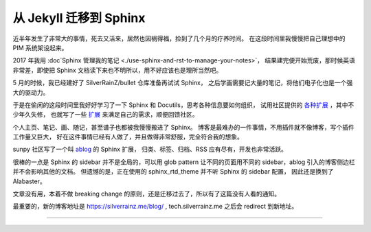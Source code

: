 =======================
从 Jekyll 迁移到 Sphinx
=======================

.. post::
   :tags: draft

近半年发生了非常大的事情，死去又活来，居然也因祸得福，捡到了几个月的疗养时间。
在这段时间里我慢慢把自己理想中的 PIM 系统架设起来。

2017 年我用 :doc`Sphinx 管理我的笔记 <./use-sphinx-and-rst-to-manage-your-notes>`，
结果建完便开始荒废，那时候英语非常差，即使把 Sphinx 文档读下来也不明所以，用不好应该也是理所当然吧。

5 月的时候，我已经建好了 SilverRainZ/bullet 仓库准备再试试 Sphinx，
之后学画需要记大量的笔记，将他们电子化也是一个强大的驱动力。

于是在偷闲的这段时间里我好好学习了一下 Sphinx 和 Docutils，思考各种信息要如何组织，
试用社区提供的 `各种扩展 <https://github.com/sphinx-contrib>`_ ，其中不少年久失修，
也就写了一些 `扩展 <https://github.com/sphinx-notes>`_ 来满足自己的需求，顺便回馈社区。

个人主页、笔记、画、随记，甚至谱子也都被我慢慢搬进了 Sphinx。
博客是最难办的一件事情，不用插件就不像博客，写个插件工作量又巨大，
好在这件事情已经有人做了，并且做得非常舒服，完全符合我的想象。

sunpy 社区写了一个叫 `ablog <https://ablog.readthedocs.io>`_ 的 Sphinx 扩展，
归类、标签、归档、RSS 应有尽有，开发也非常活跃。

很棒的一点是 Sphinx 的 sidebar 并不是全局的，可以用 glob pattern 让不同的页面用不同的
sidebar，ablog 引入的博客侧边栏并不会影响其他的文档。
但遗憾的是，正在使用的 sphinx_rtd_theme 并不听 Sphinx 的 sidebar 配置，
因此还是换到了 Alabaster。

文章没有用，本着不做 breaking change 的原则，还是迁移过去了，所以有了这篇没有人看的通知。

最重要的，新的博客地址是 https://silverrainz.me/blog/ , tech.silverrainz.me 之后会 redirect
到新地址。

--------------------------------------------------------------------------------

.. isso::
